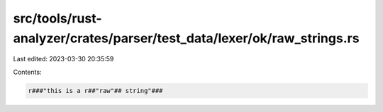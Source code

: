 src/tools/rust-analyzer/crates/parser/test_data/lexer/ok/raw_strings.rs
=======================================================================

Last edited: 2023-03-30 20:35:59

Contents:

.. code-block:: rs

    r###"this is a r##"raw"## string"###


